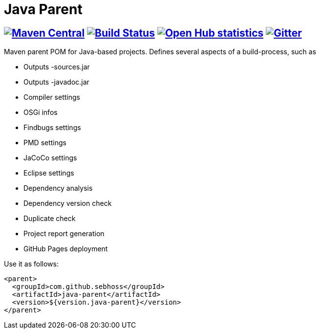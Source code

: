 = Java Parent

== image:https://img.shields.io/maven-central/v/com.github.sebhoss/java-parent.svg?style=flat-square["Maven Central", link="https://maven-badges.herokuapp.com/maven-central/com.github.sebhoss/java-parent"] image:https://img.shields.io/travis/sebhoss/java-parent/master.svg?style=flat-square["Build Status", link="https://travis-ci.org/sebhoss/java-parent"] image:https://www.openhub.net/p/java-parent/widgets/project_thin_badge.gif["Open Hub statistics", link="https://www.openhub.net/p/java-parent"] image:https://badges.gitter.im/Join%20Chat.svg["Gitter", link="https://gitter.im/sebhoss/java-parent"]

Maven parent POM for Java-based projects. Defines several aspects of a build-process, such as

* Outputs -sources.jar
* Outputs -javadoc.jar
* Compiler settings
* OSGi infos
* Findbugs settings
* PMD settings
* JaCoCo settings
* Eclipse settings
* Dependency analysis
* Dependency version check
* Duplicate check
* Project report generation
* GitHub Pages deployment

Use it as follows:

[source,xml]
----
<parent>
  <groupId>com.github.sebhoss</groupId>
  <artifactId>java-parent</artifactId>
  <version>${version.java-parent}</version>
</parent>
----

